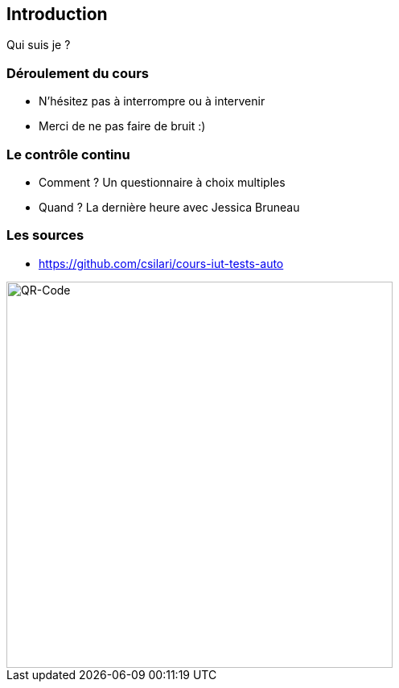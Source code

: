 == Introduction

Qui suis je ?

=== Déroulement du cours

* N'hésitez pas à interrompre ou à intervenir
* Merci de ne pas faire de bruit :)

=== Le contrôle continu

* Comment ? Un questionnaire à choix multiples
* Quand ? La dernière heure avec Jessica Bruneau

=== Les sources

* https://github.com/csilari/cours-iut-tests-auto

image::images/github-QR-code.png[QR-Code, 480,480]